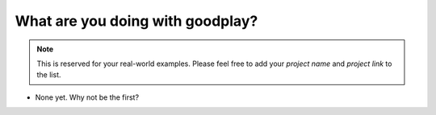 What are you doing with goodplay?
=================================

.. note::

   This is reserved for your real-world examples.
   Please feel free to add your *project name* and *project link* to the list.

- None yet. Why not be the first?
